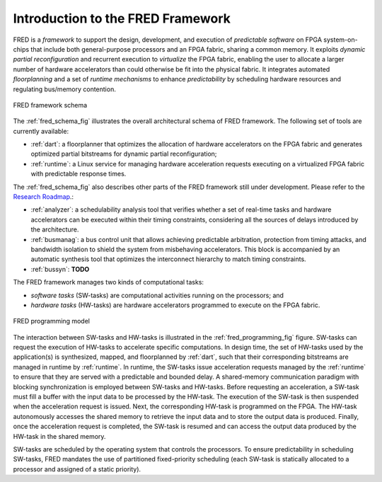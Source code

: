 .. _intro:

Introduction to the FRED Framework
----------------------------------


FRED is a *framework* to support the design, development, and execution of *predictable software* on FPGA system-on-chips that include both general-purpose processors and an FPGA fabric, sharing a common memory. It exploits *dynamic partial reconfiguration* and recurrent execution to *virtualize* the FPGA fabric, enabling the user to allocate a larger number of hardware accelerators than could otherwise be fit into the physical fabric. It integrates automated *floorplanning* and a set of *runtime mechanisms* to enhance *predictability* by scheduling hardware resources and regulating bus/memory contention.

.. _fred_schema_fig:

.. figure:: ../images/fred-schema.png
    :width: 500px
    :align: center
    :alt: FRED schema

    FRED framework schema

The :ref:`fred_schema_fig` illustrates the overall architectural schema of FRED framework. 
The following set of tools are currently available:

- :ref:`dart`: a floorplanner that optimizes the allocation of hardware accelerators on the FPGA fabric and generates optimized partial bitstreams for dynamic partial reconfiguration;

- :ref:`runtime`: a Linux service for managing hardware acceleration requests executing on a virtualized FPGA fabric with predictable response times.

The :ref:`fred_schema_fig` also describes other parts of the FRED framework still under development. Please refer to the `Research Roadmap <../09_roadmap>`_.: 

- :ref:`analyzer`: a schedulability analysis tool that verifies whether a set of real-time tasks and hardware accelerators can be executed within their timing constraints, considering all the sources of delays introduced by the architecture.
  
- :ref:`busmanag`: a bus control unit that allows achieving predictable arbitration, protection from timing attacks, and bandwidth isolation to shield the system from misbehaving accelerators. This block is accompanied by an automatic synthesis tool that optimizes the interconnect hierarchy to match timing constraints. 

- :ref:`bussyn`: **TODO**

The FRED framework manages two kinds of computational tasks:

- *software tasks* (SW-tasks) are computational activities running on the processors; and
- *hardware tasks* (HW-tasks) are hardware accelerators programmed to execute on the FPGA fabric.

.. _fred_programming_fig:

.. figure:: ../images/model.png
    :width: 600px
    :align: center
    :alt: FRED programming model

    FRED programming model

The interaction between SW-tasks and HW-tasks is illustrated in the :ref:`fred_programming_fig` figure. SW-tasks can request the execution of HW-tasks to accelerate specific computations. In design time, the set of HW-tasks used by the application(s) is synthesized, mapped, and floorplanned by :ref:`dart`, such that their corresponding bitstreams are managed in runtime by :ref:`runtime`. In runtime, the SW-tasks issue acceleration requests managed by the :ref:`runtime` to ensure that they are served with a predictable and bounded delay. A shared-memory communication paradigm with blocking synchronization is employed between SW-tasks and HW-tasks. Before requesting an acceleration, a SW-task must fill a buffer with the input data to be processed by the HW-task. The execution of the SW-task is then suspended when the acceleration request is issued. Next, the corresponding HW-task is programmed on the FPGA. The HW-task autonomously accesses the shared memory to retrieve the input data and to store the output data is produced. Finally, once the acceleration request is completed, the SW-task is resumed and can access the output data produced by the HW-task in the shared memory.

SW-tasks are scheduled by the operating system that controls the processors. To ensure predictability in scheduling SW-tasks, FRED mandates the use of partitioned fixed-priority scheduling (each SW-task is statically allocated to a processor and assigned of a static priority).
